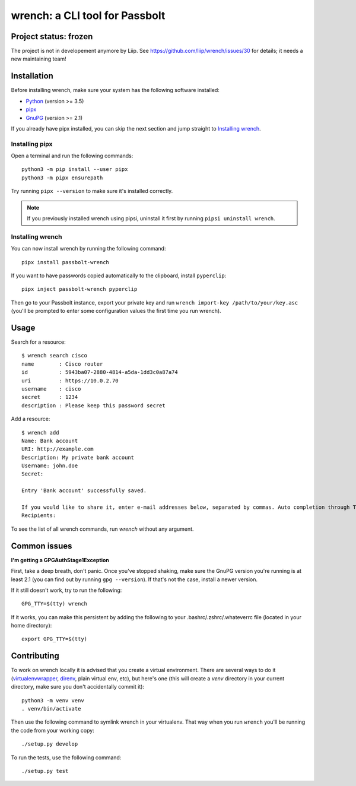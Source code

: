 wrench: a CLI tool for Passbolt
===============================

Project status: frozen
----------------------

The project is not in developement anymore by Liip. See https://github.com/liip/wrench/issues/30 for details; it needs a new maintaining team!

Installation
------------

Before installing wrench, make sure your system has the following software installed:

- `Python <https://www.python.org/downloads/>`_ (version >= 3.5)
- `pipx <https://github.com/pipxproject/pipx>`_
- `GnuPG <https://gnupg.org/>`_ (version >= 2.1)

If you already have pipx installed, you can skip the next section and jump
straight to `Installing wrench`_.

Installing pipx
~~~~~~~~~~~~~~~

Open a terminal and run the following commands::

  python3 -m pip install --user pipx
  python3 -m pipx ensurepath

Try running ``pipx --version`` to make sure it's installed correctly.

.. note::

   If you previously installed wrench using pipsi, uninstall it first by running ``pipsi uninstall wrench``.

Installing wrench
~~~~~~~~~~~~~~~~~

You can now install wrench by running the following command::

  pipx install passbolt-wrench

If you want to have passwords copied automatically to the clipboard, install ``pyperclip``::

  pipx inject passbolt-wrench pyperclip

Then go to your Passbolt instance, export your private key and run ``wrench
import-key /path/to/your/key.asc`` (you'll be prompted to enter some
configuration values the first time you run wrench).

Usage
-----

Search for a resource::

  $ wrench search cisco
  name        : Cisco router
  id          : 5943ba07-2880-4814-a5da-1dd3c0a87a74
  uri         : https://10.0.2.70
  username    : cisco
  secret      : 1234
  description : Please keep this password secret

Add a resource::

  $ wrench add
  Name: Bank account
  URI: http://example.com
  Description: My private bank account
  Username: john.doe
  Secret:

  Entry 'Bank account' successfully saved.

  If you would like to share it, enter e-mail addresses below, separated by commas. Auto completion through Tab key is supported.
  Recipients:

To see the list of all wrench commands, run `wrench` without any argument.

Common issues
-------------

**I'm getting a GPGAuthStage1Exception**

First, take a deep breath, don't panic. Once you've stopped shaking, make sure
the GnuPG version you're running is at least 2.1 (you can find out by running
``gpg --version``). If that's not the case, install a newer version.

If it still doesn't work, try to run the following::

  GPG_TTY=$(tty) wrench

If it works, you can make this persistent by adding the following to your
.bashrc/.zshrc/.whateverrc file (located in your home directory)::

  export GPG_TTY=$(tty)

Contributing
------------

To work on wrench locally it is advised that you create a virtual environment.
There are several ways to do it
(`virtualenvwrapper <https://pypi.python.org/pypi/virtualenvwrapper>`_,
`direnv <https://github.com/direnv/direnv>`_, plain virtual env, etc), but here's
one (this will create a `venv` directory in your current directory, make sure
you don't accidentally commit it)::

  python3 -m venv venv
  . venv/bin/activate

Then use the following command to symlink wrench in your virtualenv. That way
when you run ``wrench`` you'll be running the code from your working copy::

  ./setup.py develop

To run the tests, use the following command::

  ./setup.py test
